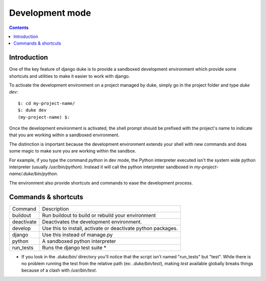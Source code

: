 
================
Development mode
================

.. contents::
   :depth: 3


Introduction
============

One of the key feature of django duke is to provide a sandboxed development
environment which provide some shortcuts and utilities to make it easier to 
work with django.

To activate the development environment on a project managed by duke, simply
go in the project folder and type `duke dev`::

    $: cd my-project-name/
    $: duke dev
    (my-project-name) $:

Once the development environment is activated, the shell prompt should be 
prefixed with the project's name to indicate that you are working within
a sandboxed environment.

The distinction is important because the development environment extends 
your shell with new commands and does some magic to make sure you are 
working within the sandbox.

For example, if you type the command `python` in dev mode, the Python 
interpreter executed isn't the system wide python interpreter (usually 
`/usr/bin/python`). Instead it will call the python interpreter sandboxed
in `my-project-name/.duke/bin/python`.

The environment also provide shortcuts and commands to ease the development
process.

Commands & shortcuts
====================

+------------+----------------------------------------------------------------+
| Command    | Description                                                    |
+------------+----------------------------------------------------------------+
| buildout   | Run buildout to build or rebuild your environment              |
+------------+----------------------------------------------------------------+
| deactivate | Deactivates the development environment.                       |
+------------+----------------------------------------------------------------+
| develop    | Use this to install, activate or deactivate python packages.   |
+------------+----------------------------------------------------------------+
| django     | Use this instead of manage.py                                  |
+------------+----------------------------------------------------------------+
| python     | A sandboxed python interpreter                                 |
+------------+----------------------------------------------------------------+
| run_tests  | Runs the django test suite *                                   |
+------------+----------------------------------------------------------------+

* If you look in the `.duke/bin/` directory you'll notice that the script 
  isn't named "run_tests" but "test". While there is no problem running 
  the test from the relative path (ex: `.duke/bin/test`), making `test` 
  available globally breaks things because of a clash with `/usr/bin/test`.
